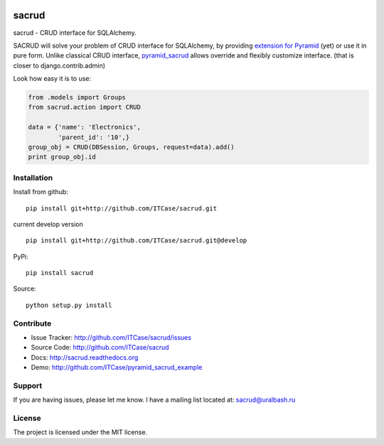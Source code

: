 |Build Status| |Coverage Status| |Stories in Progress| |PyPI|

sacrud
======

sacrud - CRUD interface for SQLAlchemy.

SACRUD will solve your problem of CRUD interface for SQLAlchemy, by
providing `extension for Pyramid`_ (yet) or use it in pure form. Unlike
classical CRUD interface, `pyramid\_sacrud`_ allows override and
flexibly customize interface. (that is closer to django.contrib.admin)

Look how easy it is to use:

.. code:: python

    from .models import Groups
    from sacrud.action import CRUD

    data = {'name': 'Electronics',
            'parent_id': '10',}
    group_obj = CRUD(DBSession, Groups, request=data).add()
    print group_obj.id

Installation
------------

Install from github:

::

    pip install git+http://github.com/ITCase/sacrud.git

current develop version

::

    pip install git+http://github.com/ITCase/sacrud.git@develop

PyPi:

::

    pip install sacrud

Source:

::

    python setup.py install

Contribute
----------

-  Issue Tracker: http://github.com/ITCase/sacrud/issues
-  Source Code: http://github.com/ITCase/sacrud
-  Docs: http://sacrud.readthedocs.org
-  Demo: http://github.com/ITCase/pyramid\_sacrud\_example

Support
-------

If you are having issues, please let me know. I have a mailing list
located at: sacrud@uralbash.ru

License
-------

The project is licensed under the MIT license.

.. _extension for Pyramid: https://github.com/ITCase/pyramid_sacrud
.. _pyramid\_sacrud: https://github.com/ITCase/pyramid_sacrud

.. |Build Status| image:: https://travis-ci.org/ITCase/sacrud.svg?branch=master
   :target: https://travis-ci.org/ITCase/sacrud
.. |Coverage Status| image:: https://coveralls.io/repos/ITCase/sacrud/badge.png?branch=master
   :target: https://coveralls.io/r/ITCase/sacrud?branch=master
.. |Stories in Progress| image:: https://badge.waffle.io/ITCase/sacrud.png?label=in%20progress&title=In%20Progress
   :target: http://waffle.io/ITCase/sacrud
.. |PyPI| image:: http://img.shields.io/pypi/dm/sacrud.svg
   :target: https://pypi.python.org/pypi/sacrud/
